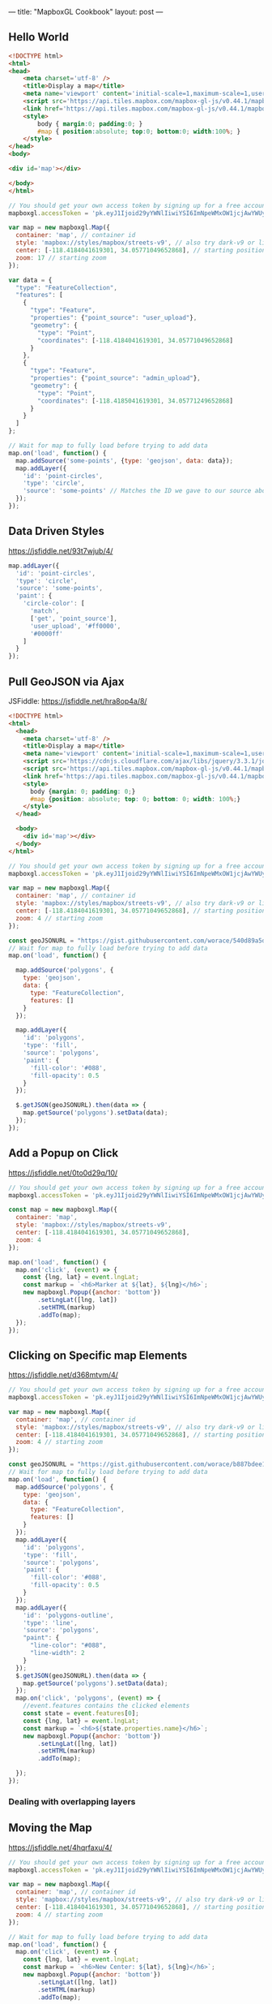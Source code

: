 ---
title: "MapboxGL Cookbook"
layout: post
---

** Hello World
#+BEGIN_SRC html
<!DOCTYPE html>
<html>
<head>
    <meta charset='utf-8' />
    <title>Display a map</title>
    <meta name='viewport' content='initial-scale=1,maximum-scale=1,user-scalable=no' />
    <script src='https://api.tiles.mapbox.com/mapbox-gl-js/v0.44.1/mapbox-gl.js'></script>
    <link href='https://api.tiles.mapbox.com/mapbox-gl-js/v0.44.1/mapbox-gl.css' rel='stylesheet' />
    <style>
        body { margin:0; padding:0; }
        #map { position:absolute; top:0; bottom:0; width:100%; }
    </style>
</head>
<body>

<div id='map'></div>

</body>
</html>
#+END_SRC


#+BEGIN_SRC js
// You should get your own access token by signing up for a free account at https://www.mapbox.com/
mapboxgl.accessToken = 'pk.eyJ1Ijoid29yYWNlIiwiYSI6ImNpeWMxOW1jcjAwYWUyd294ZzQ0YnMyZ3QifQ.ZaWekMcNTGFN-TmpPkf9AA';

var map = new mapboxgl.Map({
  container: 'map', // container id
  style: 'mapbox://styles/mapbox/streets-v9', // also try dark-v9 or light-v9
  center: [-118.4184041619301, 34.05771049652868], // starting position [lng, lat]
  zoom: 17 // starting zoom
});

var data = {
  "type": "FeatureCollection",
  "features": [
    {
      "type": "Feature",
      "properties": {"point_source": "user_upload"},
      "geometry": {
        "type": "Point",
        "coordinates": [-118.4184041619301, 34.05771049652868]
      }
    },
    {
      "type": "Feature",
      "properties": {"point_source": "admin_upload"},
      "geometry": {
        "type": "Point",
        "coordinates": [-118.4185041619301, 34.05771249652868]
      }
    }
  ]
};

// Wait for map to fully load before trying to add data
map.on('load', function() {
  map.addSource('some-points', {type: 'geojson', data: data});
  map.addLayer({
    'id': 'point-circles',
    'type': 'circle',
    'source': 'some-points' // Matches the ID we gave to our source above
  });
});
#+END_SRC

** Data Driven Styles
https://jsfiddle.net/93t7wjub/4/

#+BEGIN_SRC js
map.addLayer({
  'id': 'point-circles',
  'type': 'circle',
  'source': 'some-points',
  'paint': {
    'circle-color': [
      'match',
      ['get', 'point_source'],
      'user_upload', '#ff0000',
      '#0000ff'
    ]
  }
});
#+END_SRC

** Pull GeoJSON via Ajax
JSFiddle: https://jsfiddle.net/hra8op4a/8/

#+BEGIN_SRC html
<!DOCTYPE html>
<html>
  <head>
    <meta charset='utf-8' />
    <title>Display a map</title>
    <meta name='viewport' content='initial-scale=1,maximum-scale=1,user-scalable=no' />
    <script src='https://cdnjs.cloudflare.com/ajax/libs/jquery/3.3.1/jquery.js'></script>
    <script src='https://api.tiles.mapbox.com/mapbox-gl-js/v0.44.1/mapbox-gl.js'></script>
    <link href='https://api.tiles.mapbox.com/mapbox-gl-js/v0.44.1/mapbox-gl.css' rel='stylesheet' />
    <style>
      body {margin: 0; padding: 0;}
      #map {position: absolute; top: 0; bottom: 0; width: 100%;}
    </style>
  </head>

  <body>
    <div id='map'></div>
  </body>
</html>
#+END_SRC

#+BEGIN_SRC js
// You should get your own access token by signing up for a free account at https://www.mapbox.com/
mapboxgl.accessToken = 'pk.eyJ1Ijoid29yYWNlIiwiYSI6ImNpeWMxOW1jcjAwYWUyd294ZzQ0YnMyZ3QifQ.ZaWekMcNTGFN-TmpPkf9AA';

var map = new mapboxgl.Map({
  container: 'map', // container id
  style: 'mapbox://styles/mapbox/streets-v9', // also try dark-v9 or light-v9
  center: [-118.4184041619301, 34.05771049652868], // starting position [lng, lat]
  zoom: 4 // starting zoom
});

const geoJSONURL = "https://gist.githubusercontent.com/worace/540d89a5dbaa0b6274cd19f6ab6d4994/raw/162a757c3a82b6eabafe721529cc9fc55625aae2/test.geojson";
// Wait for map to fully load before trying to add data
map.on('load', function() {

  map.addSource('polygons', {
    type: 'geojson',
    data: {
      type: "FeatureCollection",
      features: []
    }
  });

  map.addLayer({
    'id': 'polygons',
    'type': 'fill',
    'source': 'polygons',
    'paint': {
      'fill-color': '#088',
      'fill-opacity': 0.5
    }
  });

  $.getJSON(geoJSONURL).then(data => {
    map.getSource('polygons').setData(data);
  });
});
#+END_SRC
** Add a Popup on Click
https://jsfiddle.net/0to0d29q/10/

#+BEGIN_SRC js
// You should get your own access token by signing up for a free account at https://www.mapbox.com/
mapboxgl.accessToken = 'pk.eyJ1Ijoid29yYWNlIiwiYSI6ImNpeWMxOW1jcjAwYWUyd294ZzQ0YnMyZ3QifQ.ZaWekMcNTGFN-TmpPkf9AA';

const map = new mapboxgl.Map({
  container: 'map',
  style: 'mapbox://styles/mapbox/streets-v9',
  center: [-118.4184041619301, 34.05771049652868],
  zoom: 4
});

map.on('load', function() {
  map.on('click', (event) => {
    const {lng, lat} = event.lngLat;
    const markup = `<h6>Marker at ${lat}, ${lng}</h6>`;
    new mapboxgl.Popup({anchor: 'bottom'})
        .setLngLat([lng, lat])
        .setHTML(markup)
        .addTo(map);
  });
});
#+END_SRC

** Clicking on Specific map Elements
https://jsfiddle.net/d368mtvm/4/

#+BEGIN_SRC js
// You should get your own access token by signing up for a free account at https://www.mapbox.com/
mapboxgl.accessToken = 'pk.eyJ1Ijoid29yYWNlIiwiYSI6ImNpeWMxOW1jcjAwYWUyd294ZzQ0YnMyZ3QifQ.ZaWekMcNTGFN-TmpPkf9AA';

var map = new mapboxgl.Map({
  container: 'map', // container id
  style: 'mapbox://styles/mapbox/streets-v9', // also try dark-v9 or light-v9
  center: [-118.4184041619301, 34.05771049652868], // starting position [lng, lat]
  zoom: 4 // starting zoom
});

const geoJSONURL = "https://gist.githubusercontent.com/worace/b887bdee144eecb8ad7ae1178798a154/raw/88465854eeb237d69e45aa7ff1f550abe93f7338/usa.geojson";
// Wait for map to fully load before trying to add data
map.on('load', function() {
  map.addSource('polygons', {
    type: 'geojson',
    data: {
      type: "FeatureCollection",
      features: []
    }
  });
  map.addLayer({
    'id': 'polygons',
    'type': 'fill',
    'source': 'polygons',
    'paint': {
      'fill-color': '#088',
      'fill-opacity': 0.5
    }
  });
  map.addLayer({
    'id': 'polygons-outline',
    'type': 'line',
    'source': 'polygons',
    "paint": {
      "line-color": "#088",
      "line-width": 2
    }
  });
  $.getJSON(geoJSONURL).then(data => {
    map.getSource('polygons').setData(data);
  });
  map.on('click', 'polygons', (event) => {
    //event.features contains the clicked elements
    const state = event.features[0];
    const {lng, lat} = event.lngLat;
    const markup = `<h6>${state.properties.name}</h6>`;
    new mapboxgl.Popup({anchor: 'bottom'})
        .setLngLat([lng, lat])
        .setHTML(markup)
        .addTo(map);

  });
});
#+END_SRC
*** Dealing with overlapping layers
** Moving the Map
https://jsfiddle.net/4hqrfaxu/4/

#+BEGIN_SRC js
// You should get your own access token by signing up for a free account at https://www.mapbox.com/
mapboxgl.accessToken = 'pk.eyJ1Ijoid29yYWNlIiwiYSI6ImNpeWMxOW1jcjAwYWUyd294ZzQ0YnMyZ3QifQ.ZaWekMcNTGFN-TmpPkf9AA';

var map = new mapboxgl.Map({
  container: 'map', // container id
  style: 'mapbox://styles/mapbox/streets-v9', // also try dark-v9 or light-v9
  center: [-118.4184041619301, 34.05771049652868], // starting position [lng, lat]
  zoom: 4 // starting zoom
});

// Wait for map to fully load before trying to add data
map.on('load', function() {
  map.on('click', (event) => {
  	const {lng, lat} = event.lngLat;
    const markup = `<h6>New Center: ${lat}, ${lng}</h6>`;
    new mapboxgl.Popup({anchor: 'bottom'})
        .setLngLat([lng, lat])
        .setHTML(markup)
        .addTo(map);

    map.easeTo({center: [lng, lat]});
  });
});

#+END_SRC

** Getting Bounds
